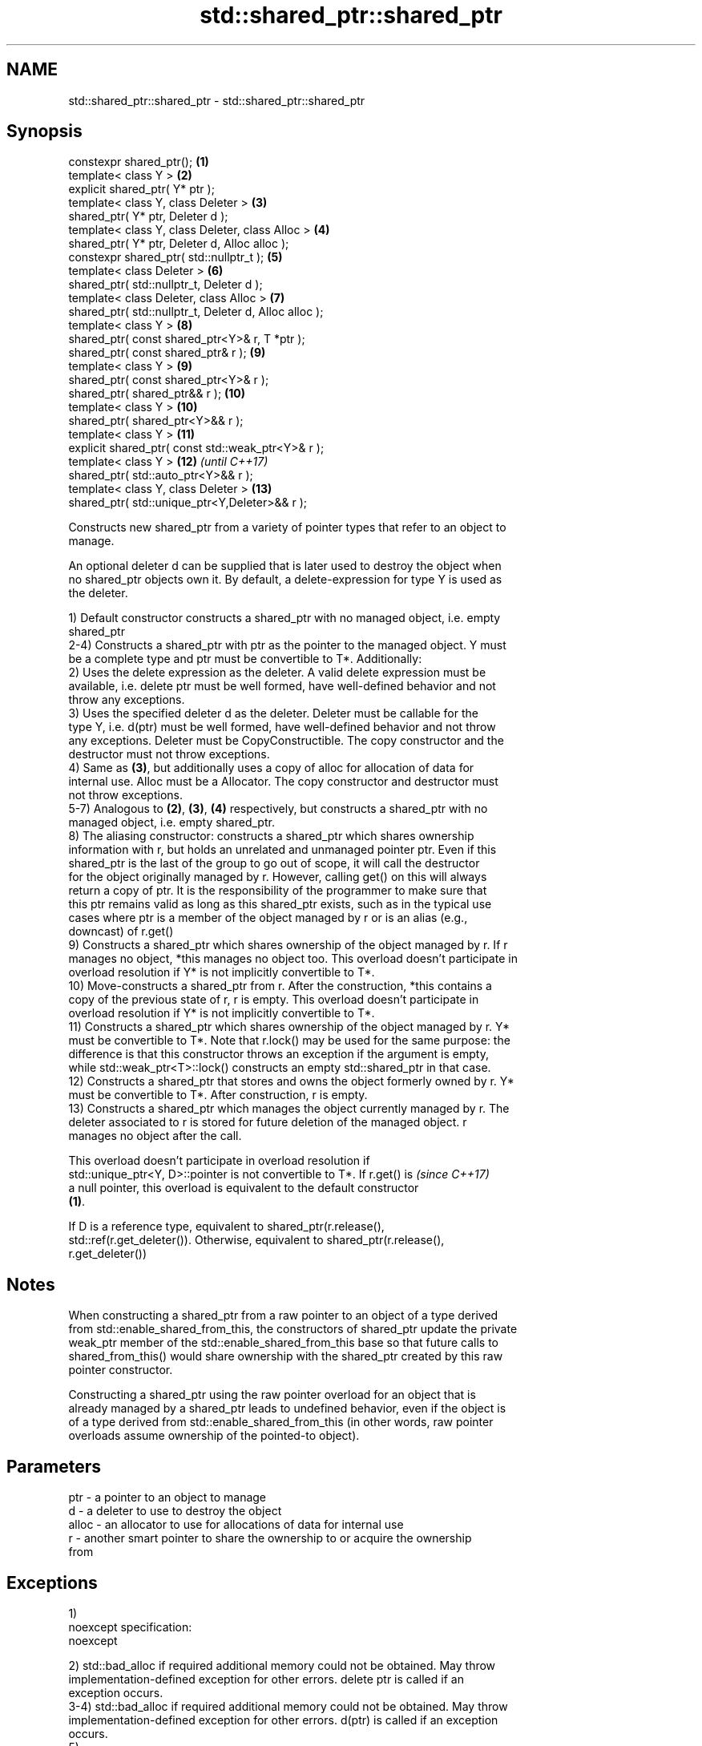 .TH std::shared_ptr::shared_ptr 3 "Nov 25 2015" "2.1 | http://cppreference.com" "C++ Standard Libary"
.SH NAME
std::shared_ptr::shared_ptr \- std::shared_ptr::shared_ptr

.SH Synopsis
   constexpr shared_ptr();                               \fB(1)\fP
   template< class Y >                                   \fB(2)\fP
   explicit shared_ptr( Y* ptr );
   template< class Y, class Deleter >                    \fB(3)\fP
   shared_ptr( Y* ptr, Deleter d );
   template< class Y, class Deleter, class Alloc >       \fB(4)\fP
   shared_ptr( Y* ptr, Deleter d, Alloc alloc );
   constexpr shared_ptr( std::nullptr_t );               \fB(5)\fP
   template< class Deleter >                             \fB(6)\fP
   shared_ptr( std::nullptr_t, Deleter d );
   template< class Deleter, class Alloc >                \fB(7)\fP
   shared_ptr( std::nullptr_t, Deleter d, Alloc alloc );
   template< class Y >                                   \fB(8)\fP
   shared_ptr( const shared_ptr<Y>& r, T *ptr );
   shared_ptr( const shared_ptr& r );                    \fB(9)\fP
   template< class Y >                                   \fB(9)\fP
   shared_ptr( const shared_ptr<Y>& r );
   shared_ptr( shared_ptr&& r );                         \fB(10)\fP
   template< class Y >                                   \fB(10)\fP
   shared_ptr( shared_ptr<Y>&& r );
   template< class Y >                                   \fB(11)\fP
   explicit shared_ptr( const std::weak_ptr<Y>& r );
   template< class Y >                                   \fB(12)\fP \fI(until C++17)\fP
   shared_ptr( std::auto_ptr<Y>&& r );
   template< class Y, class Deleter >                    \fB(13)\fP
   shared_ptr( std::unique_ptr<Y,Deleter>&& r );

   Constructs new shared_ptr from a variety of pointer types that refer to an object to
   manage.

   An optional deleter d can be supplied that is later used to destroy the object when
   no shared_ptr objects own it. By default, a delete-expression for type Y is used as
   the deleter.

   1) Default constructor constructs a shared_ptr with no managed object, i.e. empty
   shared_ptr
   2-4) Constructs a shared_ptr with ptr as the pointer to the managed object. Y must
   be a complete type and ptr must be convertible to T*. Additionally:
   2) Uses the delete expression as the deleter. A valid delete expression must be
   available, i.e. delete ptr must be well formed, have well-defined behavior and not
   throw any exceptions.
   3) Uses the specified deleter d as the deleter. Deleter must be callable for the
   type Y, i.e. d(ptr) must be well formed, have well-defined behavior and not throw
   any exceptions. Deleter must be CopyConstructible. The copy constructor and the
   destructor must not throw exceptions.
   4) Same as \fB(3)\fP, but additionally uses a copy of alloc for allocation of data for
   internal use. Alloc must be a Allocator. The copy constructor and destructor must
   not throw exceptions.
   5-7) Analogous to \fB(2)\fP, \fB(3)\fP, \fB(4)\fP respectively, but constructs a shared_ptr with no
   managed object, i.e. empty shared_ptr.
   8) The aliasing constructor: constructs a shared_ptr which shares ownership
   information with r, but holds an unrelated and unmanaged pointer ptr. Even if this
   shared_ptr is the last of the group to go out of scope, it will call the destructor
   for the object originally managed by r. However, calling get() on this will always
   return a copy of ptr. It is the responsibility of the programmer to make sure that
   this ptr remains valid as long as this shared_ptr exists, such as in the typical use
   cases where ptr is a member of the object managed by r or is an alias (e.g.,
   downcast) of r.get()
   9) Constructs a shared_ptr which shares ownership of the object managed by r. If r
   manages no object, *this manages no object too. This overload doesn't participate in
   overload resolution if Y* is not implicitly convertible to T*.
   10) Move-constructs a shared_ptr from r. After the construction, *this contains a
   copy of the previous state of r, r is empty. This overload doesn't participate in
   overload resolution if Y* is not implicitly convertible to T*.
   11) Constructs a shared_ptr which shares ownership of the object managed by r. Y*
   must be convertible to T*. Note that r.lock() may be used for the same purpose: the
   difference is that this constructor throws an exception if the argument is empty,
   while std::weak_ptr<T>::lock() constructs an empty std::shared_ptr in that case.
   12) Constructs a shared_ptr that stores and owns the object formerly owned by r. Y*
   must be convertible to T*. After construction, r is empty.
   13) Constructs a shared_ptr which manages the object currently managed by r. The
   deleter associated to r is stored for future deletion of the managed object. r
   manages no object after the call.

   This overload doesn't participate in overload resolution if
   std::unique_ptr<Y, D>::pointer is not convertible to T*. If r.get() is \fI(since C++17)\fP
   a null pointer, this overload is equivalent to the default constructor
   \fB(1)\fP.

   If D is a reference type, equivalent to shared_ptr(r.release(),
   std::ref(r.get_deleter()). Otherwise, equivalent to shared_ptr(r.release(),
   r.get_deleter())

.SH Notes

   When constructing a shared_ptr from a raw pointer to an object of a type derived
   from std::enable_shared_from_this, the constructors of shared_ptr update the private
   weak_ptr member of the std::enable_shared_from_this base so that future calls to
   shared_from_this() would share ownership with the shared_ptr created by this raw
   pointer constructor.

   Constructing a shared_ptr using the raw pointer overload for an object that is
   already managed by a shared_ptr leads to undefined behavior, even if the object is
   of a type derived from std::enable_shared_from_this (in other words, raw pointer
   overloads assume ownership of the pointed-to object).

.SH Parameters

   ptr   - a pointer to an object to manage
   d     - a deleter to use to destroy the object
   alloc - an allocator to use for allocations of data for internal use
   r     - another smart pointer to share the ownership to or acquire the ownership
           from

.SH Exceptions

   1)
   noexcept specification:  
   noexcept
     
   2) std::bad_alloc if required additional memory could not be obtained. May throw
   implementation-defined exception for other errors. delete ptr is called if an
   exception occurs.
   3-4) std::bad_alloc if required additional memory could not be obtained. May throw
   implementation-defined exception for other errors. d(ptr) is called if an exception
   occurs.
   5)
   noexcept specification:  
   noexcept
     
   6-7) std::bad_alloc if required additional memory could not be obtained. May throw
   implementation-defined exception for other errors. If an exception is thrown, d(ptr)
   is executed.
   8-10)
   noexcept specification:  
   noexcept
     
   11) std::bad_weak_ptr if r.expired == true. The constructor has no effect in this
   case.
   12) std::bad_alloc if required additional memory could not be obtained. May throw
   implementation-defined exception for other errors. This constructor has no effect if
   an exception occurs.
   13) If an exception is thrown, the constructor has no effects.

.SH Example

   
// Run this code

 #include <memory>
 #include <iostream>
  
 struct Foo {
     Foo() { std::cout << "Foo...\\n"; }
     ~Foo() { std::cout << "~Foo...\\n"; }
 };
  
 struct D {
     void operator()(Foo* p) const {
         std::cout << "Call delete for Foo object...\\n";
         delete p;
     }
 };
  
 int main()
 {
     {
         std::cout << "constructor with no managed object\\n";
         std::shared_ptr<Foo> sh1;
     }
  
     {
         std::cout << "constructor with object\\n";
         std::shared_ptr<Foo> sh2(new Foo);
         std::shared_ptr<Foo> sh3(sh2);
         std::cout << sh2.use_count() << '\\n';
         std::cout << sh3.use_count() << '\\n';
     }
  
     {
         std::cout << "constructor with object and deleter\\n";
         std::shared_ptr<Foo> sh4(new Foo, D());
     }
 }

.SH Output:

 constructor with no managed object
 constructor with object
 Foo...
 2
 2
 ~Foo...
 constructor with object and deleter
 Foo...
 Call delete for Foo object...
 ~Foo...

.SH See also

   make_shared     creates a shared pointer that manages a new object
                   \fI(function template)\fP 
                   creates a shared pointer that manages a new object allocated using
   allocate_shared an allocator
                   \fI(function template)\fP 

.SH Category:

     * unconditionally noexcept
